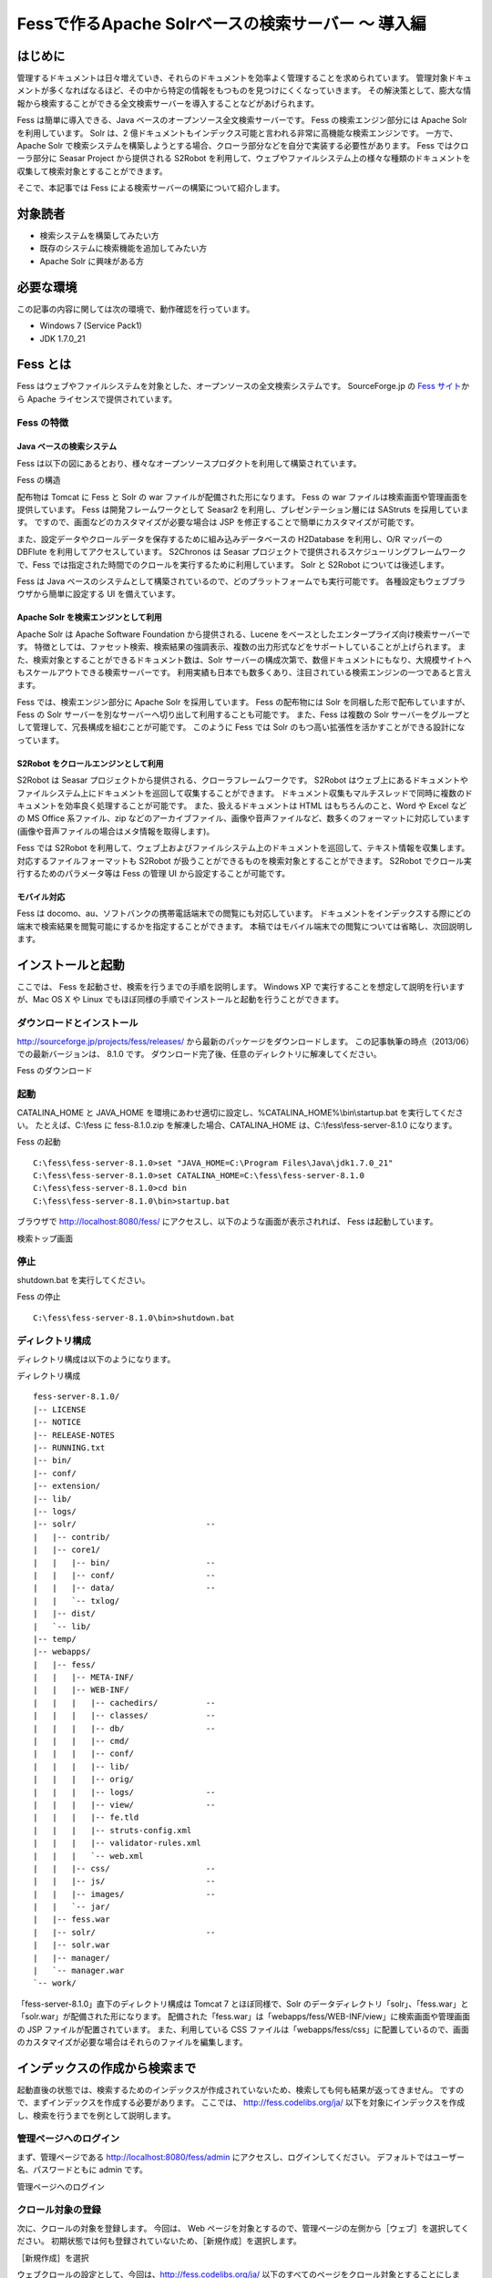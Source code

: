 ===================================================
Fessで作るApache Solrベースの検索サーバー 〜 導入編
===================================================

はじめに
========

管理するドキュメントは日々増えていき、それらのドキュメントを効率よく管理することを求められています。
管理対象ドキュメントが多くなればなるほど、その中から特定の情報をもつものを見つけにくくなっていきます。
その解決策として、膨大な情報から検索することができる全文検索サーバーを導入することなどがあげられます。

Fess は簡単に導入できる、Java
ベースのオープンソース全文検索サーバーです。 Fess の検索エンジン部分には
Apache Solr を利用しています。 Solr は、2
億ドキュメントもインデックス可能と言われる非常に高機能な検索エンジンです。
一方で、 Apache Solr
で検索システムを構築しようとする場合、クローラ部分などを自分で実装する必要性があります。
Fess ではクローラ部分に Seasar Project から提供される S2Robot
を利用して、ウェブやファイルシステム上の様々な種類のドキュメントを収集して検索対象とすることができます。

そこで、本記事では Fess による検索サーバーの構築について紹介します。

対象読者
========

-  検索システムを構築してみたい方

-  既存のシステムに検索機能を追加してみたい方

-  Apache Solr に興味がある方

必要な環境
==========

この記事の内容に関しては次の環境で、動作確認を行っています。

-  Windows 7 (Service Pack1)

-  JDK 1.7.0\_21

Fess とは
=========

Fess
はウェブやファイルシステムを対象とした、オープンソースの全文検索システムです。
SourceForge.jp の `Fess サイト <http://fess.codelibs.org/ja/>`__\ から
Apache ライセンスで提供されています。

Fess の特徴
-----------

Java ベースの検索システム
~~~~~~~~~~~~~~~~~~~~~~~~~

Fess
は以下の図にあるとおり、様々なオープンソースプロダクトを利用して構築されています。

Fess の構造
|image0|

配布物は Tomcat に Fess と Solr の war
ファイルが配備された形になります。 Fess の war
ファイルは検索画面や管理画面を提供しています。 Fess
は開発フレームワークとして Seasar2 を利用し、プレゼンテーション層には
SAStruts を採用しています。
ですので、画面などのカスタマイズが必要な場合は JSP
を修正することで簡単にカスタマイズが可能です。

また、設定データやクロールデータを保存するために組み込みデータベースの
H2Database を利用し、O/R マッパーの DBFlute
を利用してアクセスしています。 S2Chronos は Seasar
プロジェクトで提供されるスケジューリングフレームワークで、Fess
では指定された時間でのクロールを実行するために利用しています。 Solr と
S2Robot については後述します。

Fess は Java
ベースのシステムとして構築されているので、どのプラットフォームでも実行可能です。
各種設定もウェブブラウザから簡単に設定する UI を備えています。

Apache Solr を検索エンジンとして利用
~~~~~~~~~~~~~~~~~~~~~~~~~~~~~~~~~~~~

Apache Solr は Apache Software Foundation から提供される、Lucene
をベースとしたエンタープライズ向け検索サーバーです。
特徴としては、ファセット検索、検索結果の強調表示、複数の出力形式などをサポートしていることが上げられます。
また、検索対象とすることができるドキュメント数は、Solr
サーバーの構成次第で、数億ドキュメントにもなり、大規模サイトへもスケールアウトできる検索サーバーです。
利用実績も日本でも数多くあり、注目されている検索エンジンの一つであると言えます。

Fess では、検索エンジン部分に Apache Solr を採用しています。 Fess
の配布物には Solr を同梱した形で配布していますが、Fess の Solr
サーバーを別なサーバーへ切り出して利用することも可能です。 また、Fess
は複数の Solr
サーバーをグループとして管理して、冗長構成を組むことが可能です。
このように Fess では Solr
のもつ高い拡張性を活かすことができる設計になっています。

S2Robot をクロールエンジンとして利用
~~~~~~~~~~~~~~~~~~~~~~~~~~~~~~~~~~~~

S2Robot は Seasar
プロジェクトから提供される、クローラフレームワークです。 S2Robot
はウェブ上にあるドキュメントやファイルシステム上にドキュメントを巡回して収集することができます。
ドキュメント収集もマルチスレッドで同時に複数のドキュメントを効率良く処理することが可能です。
また、扱えるドキュメントは HTML はもちろんのこと、Word や Excel などの
MS Office 系ファイル、zip
などのアーカイブファイル、画像や音声ファイルなど、数多くのフォーマットに対応しています(画像や音声ファイルの場合はメタ情報を取得します)。

Fess では S2Robot
を利用して、ウェブ上およびファイルシステム上のドキュメントを巡回して、テキスト情報を収集します。
対応するファイルフォーマットも S2Robot
が扱うことができるものを検索対象とすることができます。 S2Robot
でクロール実行するためのパラメータ等は Fess の管理 UI
から設定することが可能です。

モバイル対応
~~~~~~~~~~~~

Fess は
docomo、au、ソフトバンクの携帯電話端末での閲覧にも対応しています。
ドキュメントをインデックスする際にどの端末で検索結果を閲覧可能にするかを指定することができます。
本稿ではモバイル端末での閲覧については省略し、次回説明します。

インストールと起動
==================

ここでは、 Fess を起動させ、検索を行うまでの手順を説明します。 Windows
XP で実行することを想定して説明を行いますが、Mac OS X や Linux
でもほぼ同様の手順でインストールと起動を行うことができます。

ダウンロードとインストール
--------------------------

http://sourceforge.jp/projects/fess/releases/
から最新のパッケージをダウンロードします。
この記事執筆の時点（2013/06）での最新バージョンは、 8.1.0 です。
ダウンロード完了後、任意のディレクトリに解凍してください。

Fess のダウンロード
|image1|

起動
----

CATALINA\_HOME と JAVA\_HOME
を環境にあわせ適切に設定し、%CATALINA\_HOME%\\bin\\startup.bat
を実行してください。 たとえば、C:\\fess に fess-8.1.0.zip
を解凍した場合、CATALINA\_HOME は、C:\\fess\\fess-server-8.1.0
になります。

Fess の起動
::

    C:\fess\fess-server-8.1.0>set "JAVA_HOME=C:\Program Files\Java\jdk1.7.0_21"
    C:\fess\fess-server-8.1.0>set CATALINA_HOME=C:\fess\fess-server-8.1.0
    C:\fess\fess-server-8.1.0>cd bin
    C:\fess\fess-server-8.1.0\bin>startup.bat

ブラウザで http://localhost:8080/fess/
にアクセスし、以下のような画面が表示されれば、 Fess は起動しています。

検索トップ画面
|image2|

停止
----

shutdown.bat を実行してください。

Fess の停止
::

    C:\fess\fess-server-8.1.0\bin>shutdown.bat

ディレクトリ構成
----------------

ディレクトリ構成は以下のようになります。

ディレクトリ構成
::

    fess-server-8.1.0/
    |-- LICENSE
    |-- NOTICE
    |-- RELEASE-NOTES
    |-- RUNNING.txt
    |-- bin/
    |-- conf/
    |-- extension/
    |-- lib/
    |-- logs/
    |-- solr/                           -- 
    |   |-- contrib/
    |   |-- core1/
    |   |   |-- bin/                    -- 
    |   |   |-- conf/                   -- 
    |   |   |-- data/                   -- 
    |   |   `-- txlog/
    |   |-- dist/
    |   `-- lib/
    |-- temp/
    |-- webapps/
    |   |-- fess/
    |   |   |-- META-INF/
    |   |   |-- WEB-INF/
    |   |   |   |-- cachedirs/          -- 
    |   |   |   |-- classes/            -- 
    |   |   |   |-- db/                 -- 
    |   |   |   |-- cmd/
    |   |   |   |-- conf/
    |   |   |   |-- lib/
    |   |   |   |-- orig/
    |   |   |   |-- logs/               -- 
    |   |   |   |-- view/               -- 
    |   |   |   |-- fe.tld
    |   |   |   |-- struts-config.xml
    |   |   |   |-- validator-rules.xml
    |   |   |   `-- web.xml
    |   |   |-- css/                    -- 
    |   |   |-- js/                     -- 
    |   |   |-- images/                 -- 
    |   |   `-- jar/
    |   |-- fess.war
    |   |-- solr/                       -- 
    |   |-- solr.war
    |   |-- manager/
    |   `-- manager.war
    `-- work/

「fess-server-8.1.0」直下のディレクトリ構成は Tomcat 7
とほぼ同様で、Solr
のデータディレクトリ「solr」、「fess.war」と「solr.war」が配備された形になります。
配備された「fess.war」は「webapps/fess/WEB-INF/view」に検索画面や管理画面の
JSP ファイルが配置されています。 また、利用している CSS
ファイルは「webapps/fess/css」に配置しているので、画面のカスタマイズが必要な場合はそれらのファイルを編集します。

インデックスの作成から検索まで
==============================

起動直後の状態では、検索するためのインデックスが作成されていないため、検索しても何も結果が返ってきません。
ですので、まずインデックスを作成する必要があります。 ここでは、
http://fess.codelibs.org/ja/
以下を対象にインデックスを作成し、検索を行うまでを例として説明します。

管理ページへのログイン
----------------------

まず、管理ページである http://localhost:8080/fess/admin
にアクセスし、ログインしてください。
デフォルトではユーザー名、パスワードともに admin です。

管理ページへのログイン
|image3|

クロール対象の登録
------------------

次に、クロールの対象を登録します。 今回は、 Web
ページを対象とするので、管理ページの左側から［ウェブ］を選択してください。
初期状態では何も登録されていないため、［新規作成］を選択します。

［新規作成］を選択
|image4|

ウェブクロールの設定として、今回は、\ http://fess.codelibs.org/ja/
以下のすべてのページをクロール対象とすることにします。
また、ブラウザタイプとしてもすべてを選択し、PC
や携帯電話のどのような環境から検索をしても結果が表示されるようにします。

ウェブクロールの設定
|image5|

その後、確認画面で［作成］をクリックすることで、クロールの対象を登録することができます。
登録内容は、［編集］から変更することが可能です。

ウェブクロールの設定の登録完了
|image6|

クロールのスケジュール設定
--------------------------

次に、ドキュメントを巡回して収集するクロールスケジュールを設定します。
クロールのスケジュールは管理ページの左側のメニューの［クロール全般］から設定します。

設定の書式は、Unix の Cron
に似ています。左から、秒、分、時、日、月、曜日 を表します。
たとえば、毎日 12:10am にクロールを行わせたい場合、「0 10 12 \* \* ?」
とします。

クロールのスケジュール設定
|image7|

クロールが開始され、インデックスが作成されているかどうかは、左側のメニューの［セッション情報］から確認することができます。
クロールが完了している場合、[セッション情報] の
インデックスサイズ(ウェブ/ファイル)
に検索対象としたドキュメント数が表示されます。

クロール状況の確認
|image8|

クロールが完了している場合の例
|image9|

検索実行例
----------

クロール完了後、検索をすると下の画像のような結果が返されます。

検索例
|image10|

検索画面のカスタマイズ
======================

ここでは、利用者が最も閲覧する、検索トップ画面と検索結果一覧画面をカスタマイズする方法を紹介します。

今回は、ロゴファイル名を変える方法を示します。
デザイン自体を変えたい場合については、シンプルな JSP
ファイルで記述されているので HTML の知識があれば変更することができます。

まず、検索トップ画面は「webapps/fess/WEB-INF/view/index.jsp」ファイルになります。

検索トップ画面のJSPファイル
::

    <%@page pageEncoding="UTF-8" contentType="text/html; charset=UTF-8"%>
    <html>
    <head>
    <meta http-equiv="Content-Type" content="text/html; charset=UTF-8" />
    <meta http-equiv="content-style-type" content="text/css" />
    <meta http-equiv="content-script-type" content="text/javascript" />
    <title>Fess</title>
    <link href="${f:url('/css/style.css')}" rel="stylesheet" type="text/css" />
    </head>
    <body>
    <div id='main'>
    <s:form action="search">
      <table>
        <tbody>
          <tr>
            <td><img id="logo" src="${f:url('/images/')}" alt="<bean:message key="labels.search_top_logo_alt"/>" /></td>
            <td><div class="input">
              <html:text styleClass="query" property="query" title="Search" size="50" maxlength="1000"/>
              <input class="btn" type="submit" value="<bean:message key="labels.top.search"/>" name="search" />
            </div></td>
          </tr>
        </tbody>
      
    </s:form></div>
    </body>
    </html>

検索トップ画面に表示される画像を変更する場合は、「logo.gif」の箇所を置き換えたいファイル名に変更します。
ファイルは「webapps/fess/images」に配置します。

<s:form> や <bean:message> などは JSP タグになります。
たとえば、<s:form> は実際の HTML 表示時に form タグに変換されます。
詳しい説明は SAStruts のサイトや JSP に関するサイトをご覧ください。

次に、検索結果一覧画面は「webapps/fess/WEB-INF/view/search.jsp」ファイルになります。

検索結果一覧画面のJSPファイルの一部
::

    <div id="header">
      <s:form action="search">
        <div class="input">
          <s:link action="index" title="Fess Home">
            <img class="logo" src="${f:url('/images/')}" alt="<bean:message key="labels.search_header_logo_alt"/>"/>
          </s:link>                                 
          <html:text styleClass="query" property="query" title="Search" size="50" maxlength="1000" />
          <input class="btn" type="submit" value="<bean:message key="labels.search"/>" name="search"/>
        </div>
      </s:form>
    </div>

検索結果一覧画面の上部に表示される画像を変更する場合は、「logo-head.gif」の箇所のファイル名を変更します。
「logo.gif」の場合と同様に「webapps/fess/images」に配置します。

JSP ファイルで利用している CSS
ファイルを変更したい場合は「webapps/fess/css」に配置されている「style.css」を編集してください。

まとめ
======

全文検索システムである Fess
について、インストールから検索までと簡単なカスタマイズ方法について説明をしました。
特別な環境構築も必要なく、Java
の実行環境があれば検索システムを簡単に構築できることをご紹介できたと思います。
既存のシステムにサイト検索機能を追加したいような場合にも導入できるので、ぜひお試しください。

次回は、Fess
がサポートするモバイルサイトの検索機能をご紹介したいと思います。

参考資料
========

-  `Fess <http://fess.codelibs.org/ja/>`__

-  `Apache Solr <http://lucene.apache.org/solr/>`__

-  `S2Robot <http://s2robot.sandbox.seasar.org/ja/>`__

-  `SAStruts <http://sastruts.seasar.org/>`__

-  `DBFlute <http://dbflute.sandbox.seasar.org/>`__

-  `S2Chronos <http://s2chronos.sandbox.seasar.org/ja/>`__

.. |image0| image:: /images/ja/article/1/architecture.png
.. |image1| image:: /images/ja/article/1/fess-download.png
.. |image2| image:: /images/ja/article/1/top.png
.. |image3| image:: /images/ja/article/1/login.png
.. |image4| image:: /images/ja/article/1/web-crawl-conf-1.png
.. |image5| image:: /images/ja/article/1/web-crawl-conf-2.png
.. |image6| image:: /images/ja/article/1/web-crawl-conf-3.png
.. |image7| image:: /images/ja/article/1/crawl-schedule-conf.png
.. |image8| image:: /images/ja/article/1/session-info-1.png
.. |image9| image:: /images/ja/article/1/session-info-2.png
.. |image10| image:: /images/ja/article/1/search-result.png
